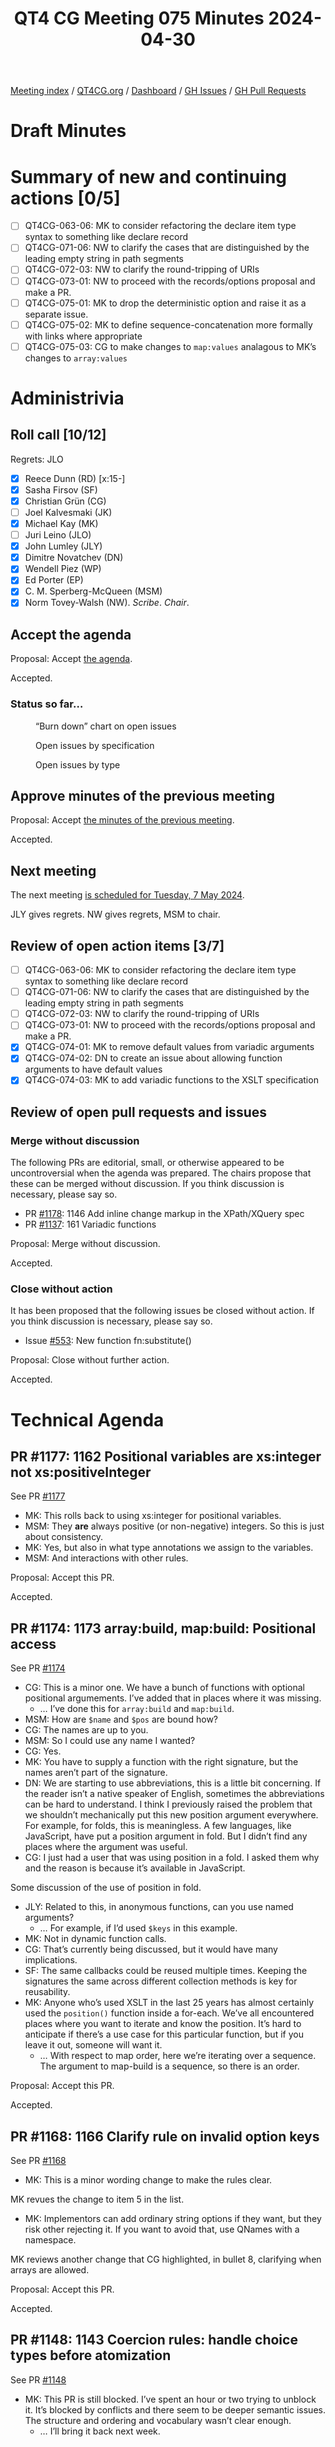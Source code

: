 :PROPERTIES:
:ID:       1931F6F5-9E48-4DEA-965A-3B25CD4C532C
:END:
#+title: QT4 CG Meeting 075 Minutes 2024-04-30
#+author: Norm Tovey-Walsh
#+filetags: :qt4cg:
#+options: html-style:nil h:6
#+html_head: <link rel="stylesheet" type="text/css" href="/meeting/css/htmlize.css"/>
#+html_head: <link rel="stylesheet" type="text/css" href="../../../css/style.css"/>
#+html_head: <link rel="shortcut icon" href="/img/QT4-64.png" />
#+html_head: <link rel="apple-touch-icon" sizes="64x64" href="/img/QT4-64.png" type="image/png" />
#+html_head: <link rel="apple-touch-icon" sizes="76x76" href="/img/QT4-76.png" type="image/png" />
#+html_head: <link rel="apple-touch-icon" sizes="120x120" href="/img/QT4-120.png" type="image/png" />
#+html_head: <link rel="apple-touch-icon" sizes="152x152" href="/img/QT4-152.png" type="image/png" />
#+options: author:nil email:nil creator:nil timestamp:nil
#+startup: showall

[[../][Meeting index]] / [[https://qt4cg.org][QT4CG.org]] / [[https://qt4cg.org/dashboard][Dashboard]] / [[https://github.com/qt4cg/qtspecs/issues][GH Issues]] / [[https://github.com/qt4cg/qtspecs/pulls][GH Pull Requests]]

* Draft Minutes
:PROPERTIES:
:unnumbered: t
:CUSTOM_ID: minutes
:END:

* Summary of new and continuing actions [0/5]
:PROPERTIES:
:unnumbered: t
:CUSTOM_ID: new-actions
:END:

+ [ ] QT4CG-063-06: MK to consider refactoring the declare item type syntax to something like declare record
+ [ ] QT4CG-071-06: NW to clarify the cases that are distinguished by the leading empty string in path segments
+ [ ] QT4CG-072-03: NW to clarify the round-tripping of URIs
+ [ ] QT4CG-073-01: NW to proceed with the records/options proposal and make a PR.
+ [ ] QT4CG-075-01: MK to drop the deterministic option and raise it as a separate issue.
+ [ ] QT4CG-075-02: MK to define sequence-concatenation more formally with links where appropriate
+ [ ] QT4CG-075-03: CG to make changes to ~map:values~ analagous to MK’s changes to ~array:values~

* Administrivia
:PROPERTIES:
:CUSTOM_ID: administrivia
:END:

** Roll call [10/12]
:PROPERTIES:
:CUSTOM_ID: roll-call
:END:

Regrets: JLO

+ [X] Reece Dunn (RD) [x:15-]
+ [X] Sasha Firsov (SF)
+ [X] Christian Grün (CG)
+ [ ] Joel Kalvesmaki (JK)
+ [X] Michael Kay (MK)
+ [ ] Juri Leino (JLO)
+ [X] John Lumley (JLY)
+ [X] Dimitre Novatchev (DN)
+ [X] Wendell Piez (WP)
+ [X] Ed Porter (EP)
+ [X] C. M. Sperberg-McQueen (MSM)
+ [X] Norm Tovey-Walsh (NW). /Scribe/. /Chair/.

** Accept the agenda
:PROPERTIES:
:CUSTOM_ID: agenda
:END:

Proposal: Accept [[../../agenda/2024/04-30.html][the agenda]].

Accepted.

*** Status so far…
:PROPERTIES:
:CUSTOM_ID: so-far
:END:

#+CAPTION: “Burn down” chart on open issues
#+NAME:   fig:open-issues
[[./issues-open-2024-04-30.png]]

#+CAPTION: Open issues by specification
#+NAME:   fig:open-issues-by-spec
[[./issues-by-spec-2024-04-30.png]]

#+CAPTION: Open issues by type
#+NAME:   fig:open-issues-by-type
[[./issues-by-type-2024-04-30.png]]

** Approve minutes of the previous meeting
:PROPERTIES:
:CUSTOM_ID: approve-minutes
:END:

Proposal: Accept [[../../minutes/2024/04-23.html][the minutes of the previous meeting]].

Accepted.

** Next meeting
:PROPERTIES:
:CUSTOM_ID: next-meeting
:END:

The next meeting [[../../agenda/2024/05-07.html][is scheduled for Tuesday, 7 May 2024]].

JLY gives regrets. NW gives regrets, MSM to chair.

** Review of open action items [3/7]
:PROPERTIES:
:CUSTOM_ID: open-actions
:END:

+ [ ] QT4CG-063-06: MK to consider refactoring the declare item type syntax to something like declare record
+ [ ] QT4CG-071-06: NW to clarify the cases that are distinguished by the leading empty string in path segments
+ [ ] QT4CG-072-03: NW to clarify the round-tripping of URIs
+ [ ] QT4CG-073-01: NW to proceed with the records/options proposal and make a PR.
+ [X] QT4CG-074-01: MK to remove default values from variadic arguments
+ [X] QT4CG-074-02: DN to create an issue about allowing function arguments to have default values
+ [X] QT4CG-074-03: MK to add variadic functions to the XSLT specification

** Review of open pull requests and issues
:PROPERTIES:
:CUSTOM_ID: open-pull-requests
:END:

*** Merge without discussion
:PROPERTIES:
:CUSTOM_ID: merge-without-discussion
:END:

The following PRs are editorial, small, or otherwise appeared to be
uncontroversial when the agenda was prepared. The chairs propose that
these can be merged without discussion. If you think discussion is
necessary, please say so.

+ PR [[https://qt4cg.org/dashboard/#pr-1178][#1178]]: 1146 Add inline change markup in the XPath/XQuery spec
+ PR [[https://qt4cg.org/dashboard/#pr-1137][#1137]]: 161 Variadic functions

Proposal: Merge without discussion.

Accepted.

*** Close without action
:PROPERTIES:
:CUSTOM_ID: close-without-action
:END:

It has been proposed that the following issues be closed without action.
If you think discussion is necessary, please say so.

+ Issue [[https://github.com/qt4cg/qtspecs/issues/553][#553]]: New function fn:substitute()

Proposal: Close without further action.

Accepted.

* Technical Agenda
:PROPERTIES:
:CUSTOM_ID: technical-agenda
:END:

** PR #1177: 1162 Positional variables are xs:integer not xs:positiveInteger
:PROPERTIES:
:CUSTOM_ID: pr-1177
:END:
See PR [[https://qt4cg.org/dashboard/#pr-1177][#1177]]

+ MK: This rolls back to using xs:integer for positional variables.
+ MSM: They *are* always positive (or non-negative) integers. So this is just about consistency.
+ MK: Yes, but also in what type annotations we assign to the variables.
+ MSM: And interactions with other rules.

Proposal: Accept this PR.

Accepted.

** PR #1174: 1173 array:build, map:build: Positional access
:PROPERTIES:
:CUSTOM_ID: pr-1174
:END:
See PR [[https://qt4cg.org/dashboard/#pr-1174][#1174]]

+ CG: This is a minor one. We have a bunch of functions with optional positional
  argumements. I’ve added that in places where it was missing.
  + … I’ve done this for ~array:build~ and ~map:build~.
+ MSM: How are ~$name~ and ~$pos~ are bound how?
+ CG: The names are up to you.
+ MSM: So I could use any name I wanted?
+ CG: Yes.
+ MK: You have to supply a function with the right signature, but the names
  aren’t part of the signature.
+ DN: We are starting to use abbreviations, this is a little bit concerning. If
  the reader isn’t a native speaker of English, sometimes the abbreviations can
  be hard to understand. I think I previously raised the problem that we
  shouldn’t mechanically put this new position argument everywhere. For example,
  for folds, this is meaningless. A few languages, like JavaScript, have put a
  position argument in fold. But I didn’t find any places where the argument was
  useful.
+ CG: I just had a user that was using position in a fold. I asked them why and
  the reason is because it’s available in JavaScript.

Some discussion of the use of position in fold.

+ JLY: Related to this, in anonymous functions, can you use named arguments?
  + … For example, if I’d used ~$keys~ in this example.
+ MK: Not in dynamic function calls.
+ CG: That’s currently being discussed, but it would have many implications.
+ SF: The same callbacks could be reused multiple times. Keeping the signatures
  the same across different collection methods is key for reusability.
+ MK: Anyone who’s used XSLT in the last 25 years has almost certainly used the
  ~position()~ function inside a for-each. We’ve all encountered places where
  you want to iterate and know the position. It’s hard to anticipate if there’s
  a use case for this particular function, but if you leave it out, someone will
  want it.
  + … With respect to map order, here we’re iterating over a sequence. The
    argument to map-build is a sequence, so there is an order.

Proposal: Accept this PR.

Accepted.

** PR #1168: 1166 Clarify rule on invalid option keys
:PROPERTIES:
:CUSTOM_ID: pr-1168
:END:
See PR [[https://qt4cg.org/dashboard/#pr-1168][#1168]]

+ MK: This is a minor wording change to make the rules clear.

MK revues the change to item 5 in the list.

+ MK: Implementors can add ordinary string options if they want, but they risk
  other rejecting it. If you want to avoid that, use QNames with a namespace.

MK reviews another change that CG highlighted, in bullet 8, clarifying when
arrays are allowed.

Proposal: Accept this PR.

Accepted.

** PR #1148: 1143 Coercion rules: handle choice types before atomization
:PROPERTIES:
:CUSTOM_ID: pr-1148
:END:
See PR [[https://qt4cg.org/dashboard/#pr-1148][#1148]]

+ MK: This PR is still blocked. I’ve spent an hour or two trying to unblock it.
  It’s blocked by conflicts and there seem to be deeper semantic issues. The
  structure and ordering and vocabulary wasn’t clear enough.
  + … I’ll bring it back next week.

** PR #1117: 1116 Add options param to unparsed-text
:PROPERTIES:
:CUSTOM_ID: pr-1117
:END:
See PR [[https://qt4cg.org/dashboard/#pr-1117][#1117]]

+ MK: Fair warning, I made a change to this PR this morning…

MK reviews the changes to ~fn:unparsed-text()~. Changes are to the second argument.

+ MK: There’s some room for discussion on the new ~deterministic~ option.
  + … In a deterministic implementation, you have to cache.
+ NW: Seems odd to add it here when it would be just as useful on things like ~fn:doc()~.
+ MK: Yes, the idea is to do this in more places.
+ JLY: Does this implementation determines that it’s false, does that mean you can’t inline it?
+ MK: If deterministic is true, you have to deliver consistent results, but all
  bets are all off if you specify deterministic is false.
+ RD: You could treat deterministic=false as determinstic=true but not vice-versa.
+ DN: I understand what deterministic means here, but it’s totally confusing.
  From all other definitions of deterministic it’s about the function. 
+ MK: No, that is what it means.
+ DN: It isn’t the *function* that’s deterministic, …

Some discussion about what deterministic means in this case. There’s confusion
about the phrasing of “multiple calls” in the table.

+ CG: I think it’s a good idea to make the function non-deterministic by default. 
  + … I’m not sure I like having deterministic as an option that you can’t resolve until runtime.
  + … I also think it’s confusing if you create a function that uses different
    values for deterministic. It’s not clear what happens if you call it once
    with true and then again with false.
  + … Determinism has also always been a low-level property of functions. It
    seems like a very essential change to make this dynamic. Couldn’t there be
    other ways to do this? If we had a more global approach, then we could have
    all the functions effected.
+ MK: There are some very good arguments there. I do think there are use cases
  that depend on the resource you’re using. You might want reading a lookup
  table of tax rates to be deterministic where reading something else you want
  it to be non-deterministic. I think there are use cases for a
  resource-by-resource basis.
  + … I accept that making it completely dynamic like this, we have to address
    what it means for different calls that have different values for deterministic.
  + … With respect to the default, I went with the conservative approach.
+ CG: Would it be possible to have different functions?
+ MK: Mulitiplying the number of functions that way doesn’t enormously appeal to
  me. You could have a modifier function to get non-deterministic variants.
+ DN: We’ll have the same problem with any function that produces results from
  the outside world. This is probably not the best name. Maybe “repeatable
  result” or something. “Mutable” or “immutable.”
+ WP: Isn’t this the same or opposite of memoizable? 
+ MK: That’s slightly different in that if you have a deterministic function, then memoization
  only effect it’s performance.
+ RD: The way that this is solved in databases like MarkLogic is through
  transactions. A commit-rollback style approach. Anything within a given
  transaction is set in stone for the duration of that transaction.
  + … Does it make sense to consider if determinism can be sorted out at a
    broader level rather than function by function.
+ DN: There are many options here.
+ CG: Should we remove the deterministic option for now?
+ MK: Reverting to the status quo and leaving it up to the implementor is
  probably best until we have a way forward.
+ DN: I think that the right approach would be to have particular use cases and
  to try to find the right solution for them. For example, one use case is that
  this code posts to a resource and then access the resource and we want to see
  the result of the post reflected.
+ JLY: The analogy I have is with current time. Saxon has two different
  versions, one that’s fixed and one that isn’t.
+ EP: Maybe this would make more sense to be placed at the stylesheet or some
  sort of “phase” level so that you could control it across all the functions.

ACTION QT4CG-075-01: MK to drop the deterministic option and raise it as a separate issue.

Agreed.

** PR #1087: 1086 Editorial changes to array:values
:PROPERTIES:
:CUSTOM_ID: pr-1087
:END:
See PR [[https://qt4cg.org/dashboard/#pr-1087][#1087]]

+ MK: I think this is pretty minor in comparison.

MK reviews the changes to ~array:values~ in the PR.

+ MK: Very minor changes.
+ CG: Maybe we should also do this to ~map:values~? We also want to try to
  harmonize them.
+ DN: In the summary, what does “sequence-concatenation” mean?
+ MK: Yes, it should be a defined term.
+ RD: It’s defined in XPath and XQuery.
+ MK: Yes, it should be linked.
+ CG: I wonder if we could add a note on the ~$array*~ for usability.

ACTION QT4CG-075-02: MK to define sequence-concatenation more formally with links where appropriate

ACTION QT4CG-075-03: CG to make changes to ~map:values~ analagous to MK’s changes to ~array:values~

Proposal: accept this PR

Accepted.

+ RD: I don’t see a specific definition of the phrase “sequence-concatenation”.
  There’s discussion of the comma operator.
+ MK: Making a formal definition is a bit tricky, but I’ll try.

* Any other business
:PROPERTIES:
:CUSTOM_ID: any-other-business
:END:

None heard.

* Adjourned
:PROPERTIES:
:CUSTOM_ID: adjourned
:END:
